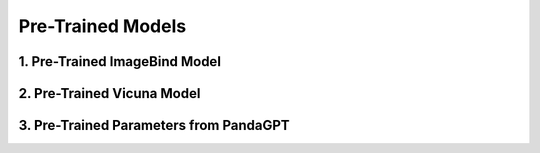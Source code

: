 Pre-Trained Models
============================




1. Pre-Trained ImageBind Model
-------------

.. raw:: html

    <p style="text-align: justify;"><span style="color:#000000;">
    The ImageBind-Huge model is used as the image encoder in the AnomalyGPT architecture. This pre-trained model is designed to align features across multiple modalities, including images, text, and audio. In AnomalyGPT, it processes industrial images to extract high-level and patch-level features necessary for detecting anomalies.<br>
    <p style="margin: 8px;"><span style="color:white;"></span></p>
    <p style="color:red; margin-bottom: 8px;"><b>Contribution to the Project:</b></p>
    <p style="text-align: justify;"><span style="color:#000000;">
    Extracts hierarchical visual features from input images, which are later used for anomaly localization and embedding generation.<br>
    Outputs features from intermediate layers for patch-level comparison and anomaly localization using a decoder.<br>
    Ensures multi-modal compatibility by aligning image features with textual descriptions, enabling seamless integration with the large language model (LLM).<br>
    <p style="margin: 8px;"><span style="color:white;"></span></p>
    
    </span></p>



2. Pre-Trained Vicuna Model
-------------

.. raw:: html

    <p style="text-align: justify;"><span style="color:#00008B;">
    The Vicuna-7B model is a pre-trained large language model (LLM) utilized for generating natural language responses based on user queries and visual embeddings. It is designed for interactive, multi-turn dialogue capabilities.<br>
    <p style="margin: 8px;"><span style="color:white;"></span></p>
    <p style="color:red; margin-bottom: 8px;"><b>Contribution to the Project:</b></p>
    <p style="text-align: justify;"><span style="color:#000000;">
    Processes prompt embeddings, image embeddings, and user inputs to generate human-like textual responses.<br>
    Enables the system to interpret and respond to user queries about detected anomalies, such as their presence, location, and severity.<br>
    Facilitates the integration of visual and textual data by leveraging fine-tuned prompt embeddings to improve anomaly detection precision.<br>
    <p style="margin: 8px;"><span style="color:white;"></span></p>
    
    </span></p>



3. Pre-Trained Parameters from PandaGPT
------------------------------


.. raw:: html

    <p style="text-align: justify;"><span style="color:#000000;">
    The pre-trained parameters from PandaGPT are used to initialize the AnomalyGPT model. PandaGPT connects ImageBind with Vicuna and supports multi-modal inputs.<br>
    <p style="margin: 8px;"><span style="color:white;"></span></p>
    <p style="color:red; margin-bottom: 8px;"><b>Contribution to the Project:</b></p>
    <p style="text-align: justify;"><span style="color:#000000;">
    Provides a strong starting point for multi-modal understanding by leveraging pre-trained weights that have already been fine-tuned on general visual-textual alignment tasks.<br>
    Preserves transferability and prevents catastrophic forgetting during the fine-tuning process with industrial anomaly detection (IAD) data.<br>
    Facilitates the alignment of visual and textual modalities for accurate anomaly descriptions and dialogue responses.<br>
    <p style="margin: 8px;"><span style="color:white;"></span></p>

    
    </span></p>

